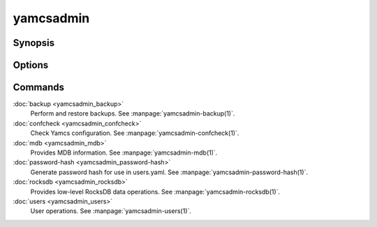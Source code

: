 yamcsadmin
==========

.. program:: yamcsadmin

Synopsis
--------

.. rst-class:: synopsis

    | *yamcsadmin* [--etc-dir <*DIR*>] <*COMMAND*> [<*ARGS*>]


Options
-------

.. option:: --log <LEVEL>

    Level of verbosity. From 0 (off) to 5 (all). Default: 2.

.. option:: --etc-dir <DIR>

    Override default Yamcs configuration directory.

.. option:: --data-dir <DIR>

    Override default Yamcs data directory.

.. option:: -h, --help

    Show usage.

.. option:: -v, --version

    Print version information and quit.


Commands
--------

:doc:`backup <yamcsadmin_backup>`
    Perform and restore backups. See :manpage:`yamcsadmin-backup(1)`.
:doc:`confcheck <yamcsadmin_confcheck>`
    Check Yamcs configuration. See :manpage:`yamcsadmin-confcheck(1)`.
:doc:`mdb <yamcsadmin_mdb>`
    Provides MDB information. See :manpage:`yamcsadmin-mdb(1)`.
:doc:`password-hash <yamcsadmin_password-hash>`
    Generate password hash for use in users.yaml.
    See :manpage:`yamcsadmin-password-hash(1)`.
:doc:`rocksdb <yamcsadmin_rocksdb>`
    Provides low-level RocksDB data operations.
    See :manpage:`yamcsadmin-rocksdb(1)`.
:doc:`users <yamcsadmin_users>`
    User operations. See :manpage:`yamcsadmin-users(1)`.


.. only:: json and html

    .. Purpose of "only" is to hide toctree content from the man builder

    .. toctree::
        :hidden:

        backup <yamcsadmin_backup>
        confcheck <yamcsadmin_confcheck>
        mdb <yamcsadmin_mdb>
        password-hash <yamcsadmin_password-hash>
        rocksdb <yamcsadmin_rocksdb>
        users <yamcsadmin_users>

